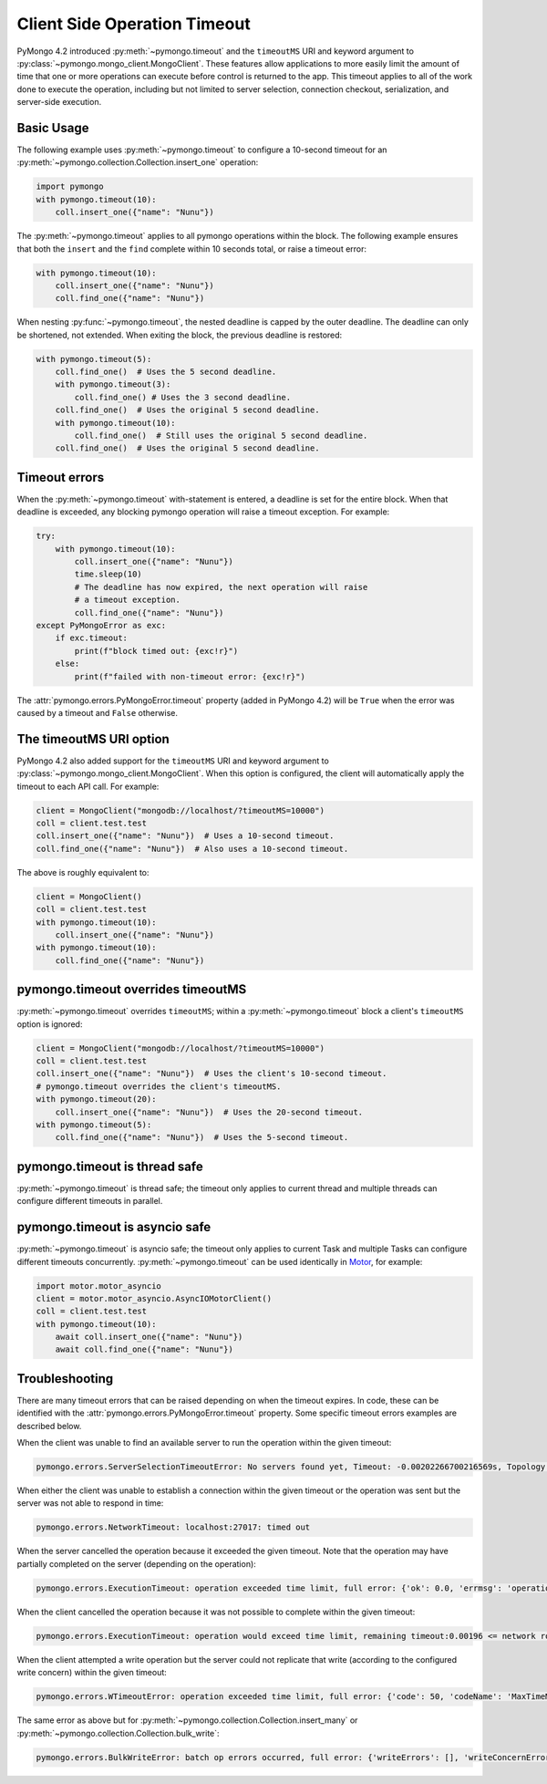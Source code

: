 
.. _timeout-example:

Client Side Operation Timeout
=============================

PyMongo 4.2 introduced :py:meth:`~pymongo.timeout` and the ``timeoutMS``
URI and keyword argument to :py:class:`~pymongo.mongo_client.MongoClient`.
These features allow applications to more easily limit the amount of time that
one or more operations can execute before control is returned to the app. This
timeout applies to all of the work done to execute the operation, including
but not limited to server selection, connection checkout, serialization, and
server-side execution.

Basic Usage
-----------

The following example uses :py:meth:`~pymongo.timeout` to configure a 10-second
timeout for an :py:meth:`~pymongo.collection.Collection.insert_one` operation:

.. code-block:: python

  import pymongo
  with pymongo.timeout(10):
      coll.insert_one({"name": "Nunu"})

The :py:meth:`~pymongo.timeout` applies to all pymongo operations within the block.
The following example ensures that both the ``insert`` and the ``find`` complete
within 10 seconds total, or raise a timeout error:

.. code-block:: python

  with pymongo.timeout(10):
      coll.insert_one({"name": "Nunu"})
      coll.find_one({"name": "Nunu"})

When nesting :py:func:`~pymongo.timeout`, the nested deadline is capped by the outer
deadline. The deadline can only be shortened, not extended.
When exiting the block, the previous deadline is restored:

.. code-block:: python

  with pymongo.timeout(5):
      coll.find_one()  # Uses the 5 second deadline.
      with pymongo.timeout(3):
          coll.find_one() # Uses the 3 second deadline.
      coll.find_one()  # Uses the original 5 second deadline.
      with pymongo.timeout(10):
          coll.find_one()  # Still uses the original 5 second deadline.
      coll.find_one()  # Uses the original 5 second deadline.

Timeout errors
--------------

When the :py:meth:`~pymongo.timeout` with-statement is entered, a deadline is set
for the entire block. When that deadline is exceeded, any blocking pymongo operation
will raise a timeout exception. For example:

.. code-block:: python

  try:
      with pymongo.timeout(10):
          coll.insert_one({"name": "Nunu"})
          time.sleep(10)
          # The deadline has now expired, the next operation will raise
          # a timeout exception.
          coll.find_one({"name": "Nunu"})
  except PyMongoError as exc:
      if exc.timeout:
          print(f"block timed out: {exc!r}")
      else:
          print(f"failed with non-timeout error: {exc!r}")

The :attr:`pymongo.errors.PyMongoError.timeout` property (added in PyMongo 4.2)
will be ``True`` when the error was caused by a timeout and ``False`` otherwise.

The timeoutMS URI option
------------------------

PyMongo 4.2 also added support for the ``timeoutMS`` URI and keyword argument to
:py:class:`~pymongo.mongo_client.MongoClient`. When this option is configured, the
client will automatically apply the timeout to each API call. For example:

.. code-block:: python

  client = MongoClient("mongodb://localhost/?timeoutMS=10000")
  coll = client.test.test
  coll.insert_one({"name": "Nunu"})  # Uses a 10-second timeout.
  coll.find_one({"name": "Nunu"})  # Also uses a 10-second timeout.

The above is roughly equivalent to:

.. code-block:: python

  client = MongoClient()
  coll = client.test.test
  with pymongo.timeout(10):
      coll.insert_one({"name": "Nunu"})
  with pymongo.timeout(10):
      coll.find_one({"name": "Nunu"})

pymongo.timeout overrides timeoutMS
-----------------------------------

:py:meth:`~pymongo.timeout` overrides ``timeoutMS``; within a
:py:meth:`~pymongo.timeout` block a client's ``timeoutMS`` option is ignored:

.. code-block:: python

  client = MongoClient("mongodb://localhost/?timeoutMS=10000")
  coll = client.test.test
  coll.insert_one({"name": "Nunu"})  # Uses the client's 10-second timeout.
  # pymongo.timeout overrides the client's timeoutMS.
  with pymongo.timeout(20):
      coll.insert_one({"name": "Nunu"})  # Uses the 20-second timeout.
  with pymongo.timeout(5):
      coll.find_one({"name": "Nunu"})  # Uses the 5-second timeout.

pymongo.timeout is thread safe
------------------------------

:py:meth:`~pymongo.timeout` is thread safe; the timeout only applies to current
thread and multiple threads can configure different timeouts in parallel.

pymongo.timeout is asyncio safe
-------------------------------

:py:meth:`~pymongo.timeout` is asyncio safe; the timeout only applies to current
Task and multiple Tasks can configure different timeouts concurrently.
:py:meth:`~pymongo.timeout` can be used identically in
`Motor <https://github.com/mongodb/motor>`_, for example:

.. code-block:: python

  import motor.motor_asyncio
  client = motor.motor_asyncio.AsyncIOMotorClient()
  coll = client.test.test
  with pymongo.timeout(10):
      await coll.insert_one({"name": "Nunu"})
      await coll.find_one({"name": "Nunu"})

Troubleshooting
---------------

There are many timeout errors that can be raised depending on when the timeout
expires. In code, these can be identified with the :attr:`pymongo.errors.PyMongoError.timeout`
property. Some specific timeout errors examples are described below.

When the client was unable to find an available server to run the operation
within the given timeout:

.. code-block:: python

  pymongo.errors.ServerSelectionTimeoutError: No servers found yet, Timeout: -0.00202266700216569s, Topology Description: <TopologyDescription id: 63698e87cebfd22ab1bd2ae0, topology_type: Unknown, servers: [<ServerDescription ('localhost', 27017) server_type: Unknown, rtt: None>]>

When either the client was unable to establish a connection within the given
timeout or the operation was sent but the server was not able to respond in time:

.. code-block:: python

  pymongo.errors.NetworkTimeout: localhost:27017: timed out

When the server cancelled the operation because it exceeded the given timeout.
Note that the operation may have partially completed on the server (depending
on the operation):

.. code-block:: python

  pymongo.errors.ExecutionTimeout: operation exceeded time limit, full error: {'ok': 0.0, 'errmsg': 'operation exceeded time limit', 'code': 50, 'codeName': 'MaxTimeMSExpired'}

When the client cancelled the operation because it was not possible to complete
within the given timeout:

.. code-block:: python

  pymongo.errors.ExecutionTimeout: operation would exceed time limit, remaining timeout:0.00196 <= network round trip time:0.00427

When the client attempted a write operation but the server could not replicate
that write (according to the configured write concern) within the given timeout:

.. code-block:: python

  pymongo.errors.WTimeoutError: operation exceeded time limit, full error: {'code': 50, 'codeName': 'MaxTimeMSExpired', 'errmsg': 'operation exceeded time limit', 'errInfo': {'writeConcern': {'w': 1, 'wtimeout': 0}}}

The same error as above but for :py:meth:`~pymongo.collection.Collection.insert_many`
or :py:meth:`~pymongo.collection.Collection.bulk_write`:

.. code-block:: python

  pymongo.errors.BulkWriteError: batch op errors occurred, full error: {'writeErrors': [], 'writeConcernErrors': [{'code': 50, 'codeName': 'MaxTimeMSExpired', 'errmsg': 'operation exceeded time limit', 'errInfo': {'writeConcern': {'w': 1, 'wtimeout': 0}}}], 'nInserted': 2, 'nUpserted': 0, 'nMatched': 0, 'nModified': 0, 'nRemoved': 0, 'upserted': []}
